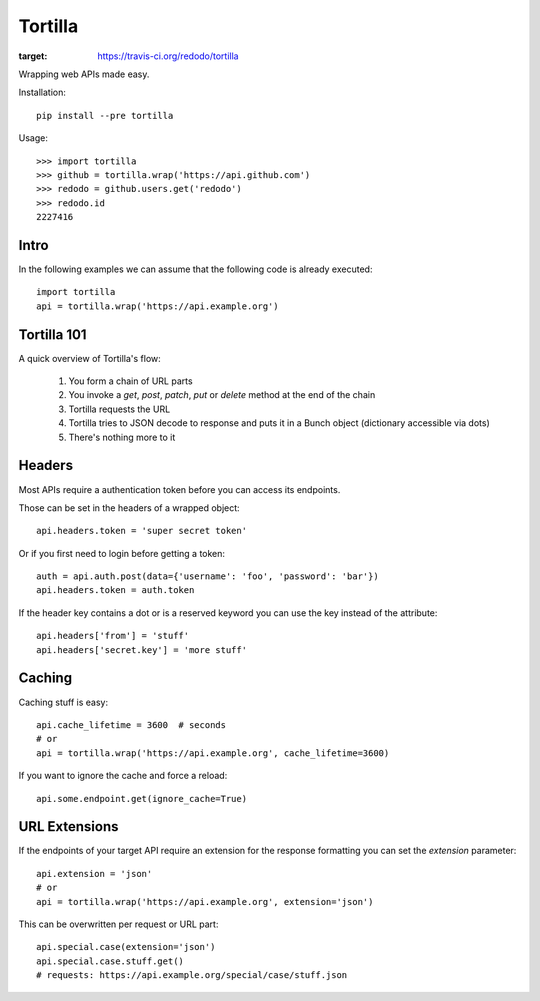 Tortilla
========

.. image:: https://travis-ci.org/redodo/tortilla.svg
:target: https://travis-ci.org/redodo/tortilla

Wrapping web APIs made easy.

Installation::

    pip install --pre tortilla

Usage::

    >>> import tortilla
    >>> github = tortilla.wrap('https://api.github.com')
    >>> redodo = github.users.get('redodo')
    >>> redodo.id
    2227416

Intro
-----

In the following examples we can assume that the following code is already
executed::

    import tortilla
    api = tortilla.wrap('https://api.example.org')


Tortilla 101
------------

A quick overview of Tortilla's flow:

    1. You form a chain of URL parts
    2. You invoke a `get`, `post`, `patch`, `put` or `delete` method at the end of the chain
    3. Tortilla requests the URL
    4. Tortilla tries to JSON decode to response and puts it in a Bunch object (dictionary accessible via dots)
    5. There's nothing more to it


Headers
-------

Most APIs require a authentication token before you can access its endpoints.

Those can be set in the headers of a wrapped object::

    api.headers.token = 'super secret token'

Or if you first need to login before getting a token::

    auth = api.auth.post(data={'username': 'foo', 'password': 'bar'})
    api.headers.token = auth.token

If the header key contains a dot or is a reserved keyword you can use the
key instead of the attribute::

    api.headers['from'] = 'stuff'
    api.headers['secret.key'] = 'more stuff'


Caching
-------

Caching stuff is easy::

    api.cache_lifetime = 3600  # seconds
    # or
    api = tortilla.wrap('https://api.example.org', cache_lifetime=3600)

If you want to ignore the cache and force a reload::

    api.some.endpoint.get(ignore_cache=True)


URL Extensions
--------------

If the endpoints of your target API require an extension for the response
formatting you can set the `extension` parameter::

    api.extension = 'json'
    # or
    api = tortilla.wrap('https://api.example.org', extension='json')

This can be overwritten per request or URL part::

    api.special.case(extension='json')
    api.special.case.stuff.get()
    # requests: https://api.example.org/special/case/stuff.json
